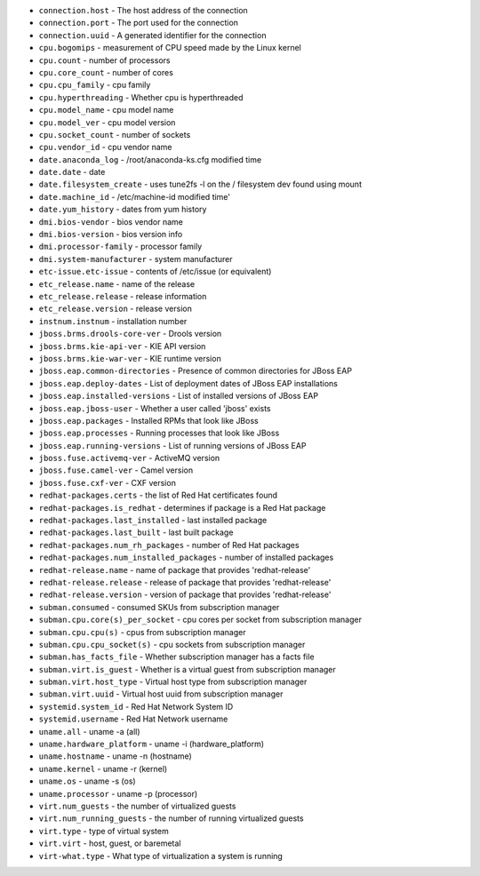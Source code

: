 - ``connection.host`` - The host address of the connection
- ``connection.port`` - The port used for the connection
- ``connection.uuid`` - A generated identifier for the connection
- ``cpu.bogomips`` - measurement of CPU speed made by the Linux kernel
- ``cpu.count`` - number of processors
- ``cpu.core_count`` - number of cores
- ``cpu.cpu_family`` - cpu family
- ``cpu.hyperthreading`` - Whether cpu is hyperthreaded
- ``cpu.model_name`` - cpu model name
- ``cpu.model_ver`` - cpu model version
- ``cpu.socket_count`` - number of sockets
- ``cpu.vendor_id`` - cpu vendor name
- ``date.anaconda_log`` - /root/anaconda-ks.cfg modified time
- ``date.date`` - date
- ``date.filesystem_create`` - uses tune2fs -l on the / filesystem dev found using mount
- ``date.machine_id`` - /etc/machine-id modified time'
- ``date.yum_history`` - dates from yum history
- ``dmi.bios-vendor`` - bios vendor name
- ``dmi.bios-version`` - bios version info
- ``dmi.processor-family`` - processor family
- ``dmi.system-manufacturer`` - system manufacturer
- ``etc-issue.etc-issue`` - contents of /etc/issue (or equivalent)
- ``etc_release.name`` - name of the release
- ``etc_release.release`` - release information
- ``etc_release.version`` - release version
- ``instnum.instnum`` - installation number
- ``jboss.brms.drools-core-ver`` - Drools version
- ``jboss.brms.kie-api-ver`` - KIE API version
- ``jboss.brms.kie-war-ver`` - KIE runtime version
- ``jboss.eap.common-directories`` - Presence of common directories for JBoss EAP
- ``jboss.eap.deploy-dates`` - List of deployment dates of JBoss EAP installations
- ``jboss.eap.installed-versions`` - List of installed versions of JBoss EAP
- ``jboss.eap.jboss-user`` - Whether a user called 'jboss' exists
- ``jboss.eap.packages`` - Installed RPMs that look like JBoss
- ``jboss.eap.processes`` - Running processes that look like JBoss
- ``jboss.eap.running-versions`` - List of running versions of JBoss EAP
- ``jboss.fuse.activemq-ver`` - ActiveMQ version
- ``jboss.fuse.camel-ver`` - Camel version
- ``jboss.fuse.cxf-ver`` - CXF version
- ``redhat-packages.certs`` - the list of Red Hat certificates found
- ``redhat-packages.is_redhat`` - determines if package is a Red Hat package
- ``redhat-packages.last_installed`` - last installed package
- ``redhat-packages.last_built`` - last built package
- ``redhat-packages.num_rh_packages`` - number of Red Hat packages
- ``redhat-packages.num_installed_packages`` - number of installed packages
- ``redhat-release.name`` - name of package that provides 'redhat-release'
- ``redhat-release.release`` - release of package that provides 'redhat-release'
- ``redhat-release.version`` - version of package that provides 'redhat-release'
- ``subman.consumed`` - consumed SKUs from subscription manager
- ``subman.cpu.core(s)_per_socket`` - cpu cores per socket from subscription manager
- ``subman.cpu.cpu(s)`` - cpus from subscription manager
- ``subman.cpu.cpu_socket(s)`` - cpu sockets from subscription manager
- ``subman.has_facts_file`` - Whether subscription manager has a facts file
- ``subman.virt.is_guest`` - Whether is a virtual guest from subscription manager
- ``subman.virt.host_type`` - Virtual host type from subscription manager
- ``subman.virt.uuid`` - Virtual host uuid from subscription manager
- ``systemid.system_id`` - Red Hat Network System ID
- ``systemid.username`` - Red Hat Network username
- ``uname.all`` - uname -a (all)
- ``uname.hardware_platform`` - uname -i (hardware_platform)
- ``uname.hostname`` - uname -n (hostname)
- ``uname.kernel`` - uname -r (kernel)
- ``uname.os`` - uname -s (os)
- ``uname.processor`` - uname -p (processor)
- ``virt.num_guests`` - the number of virtualized guests
- ``virt.num_running_guests`` - the number of running virtualized guests
- ``virt.type`` - type of virtual system
- ``virt.virt`` - host, guest, or baremetal
- ``virt-what.type`` - What type of virtualization a system is running

